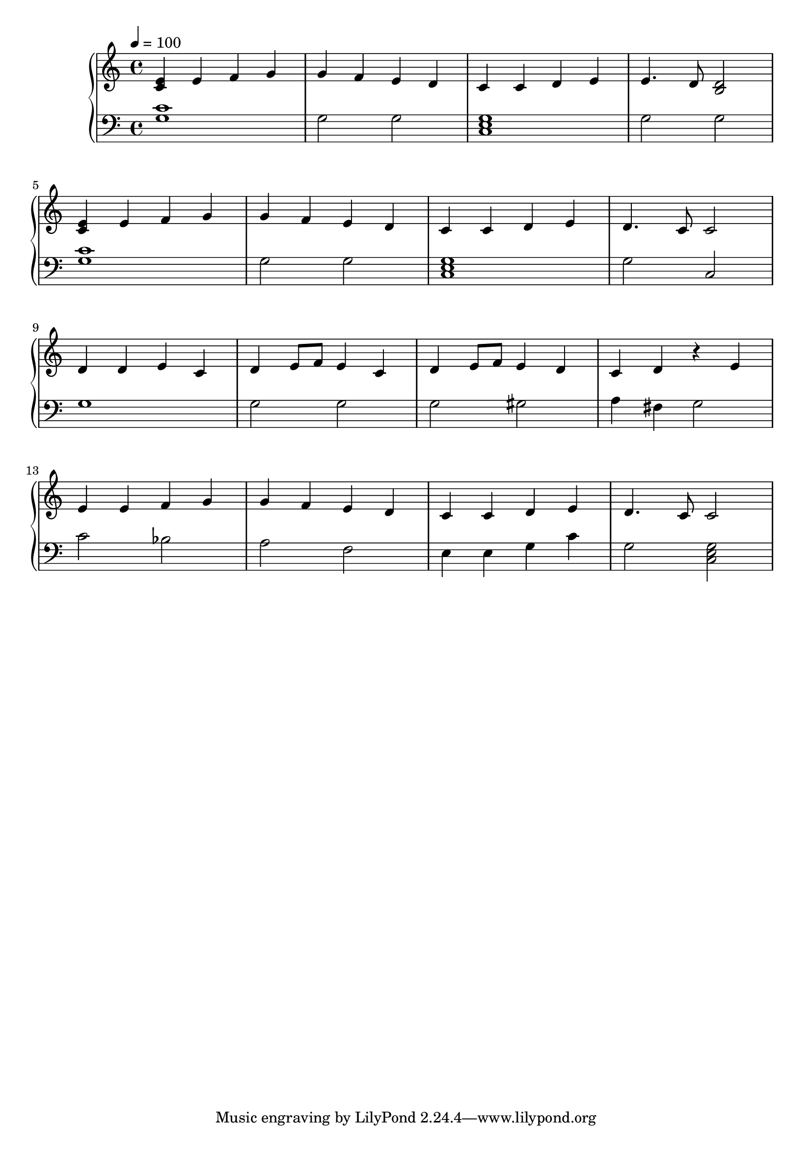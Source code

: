 
\score {
\header {
  title = "Scales"
}
\relative c'' {
  \new PianoStaff <<
      \new Staff {
           \clef treble
           \tempo 4 = 100
           \time 4/4
           \key c \major
           <c, e>4 e4 f4 g4 | g4 f4 e4 d4 | c4 c4 d4 e4 | e4. d8 <b d>2 | \break
           <c e>4 e4 f4 g4 | g4 f4 e4 d4 | c4 c4 d4 e4 | d4. c8 c2 | \break
           d4 d4 e4 c4 | d4 e8 f8 e4 c4 | d4 e8 f8 e4 d4 | c4 d4 r4 e4 | \break
           e4 e4 f4 g4 | g4 f4 e4 d4 | c4 c4 d4 e4 | d4. c8 c2 ||
      }
      \new Staff {
           \clef bass
           \key c \major
           <c g>1 | g2 g2 | <c, e g>1 | g'2 g2 |
           <c g>1 | g2 g2 | <c, e g>1 | g'2 c,2 |
           g'1 | g2 g2 | g2 gis2 | a4 fis4 g2 |
           c2 bes2 | a2 f2 | e4 e4 g4 c4 | g2 <c, e g>2 |
           
      }
  >>
}
\midi {}
\layout {}
}
